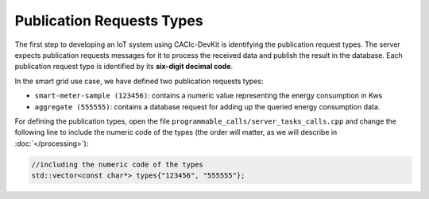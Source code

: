 Publication Requests Types
===============

The first step to developing an IoT system using CACIc-DevKit is identifying the 
publication request types. The server expects publication requests messages for 
it to process the received data and publish the result in the database. Each 
publication request type is identified by its **six-digit decimal code**. 

In the smart grid use case, we have defined two publication requests types:

* ``smart-meter-sample (123456)``: contains a numeric value representing the energy 
  consumption in Kws
* ``aggregate (555555)``: contains a database request for adding up the queried 
  energy consumption data.

For defining the publication types, open the file ``programmable_calls/server_tasks_calls.cpp`` 
and change the following line to include the numeric code of the types (the order will matter, 
as we will describe in :doc:`</processing>`):

.. code-block:: c++
        :name: piece of programmable_calls/server_tasks_calls.cpp

        //including the numeric code of the types
        std::vector<const char*> types{"123456", "555555"};

